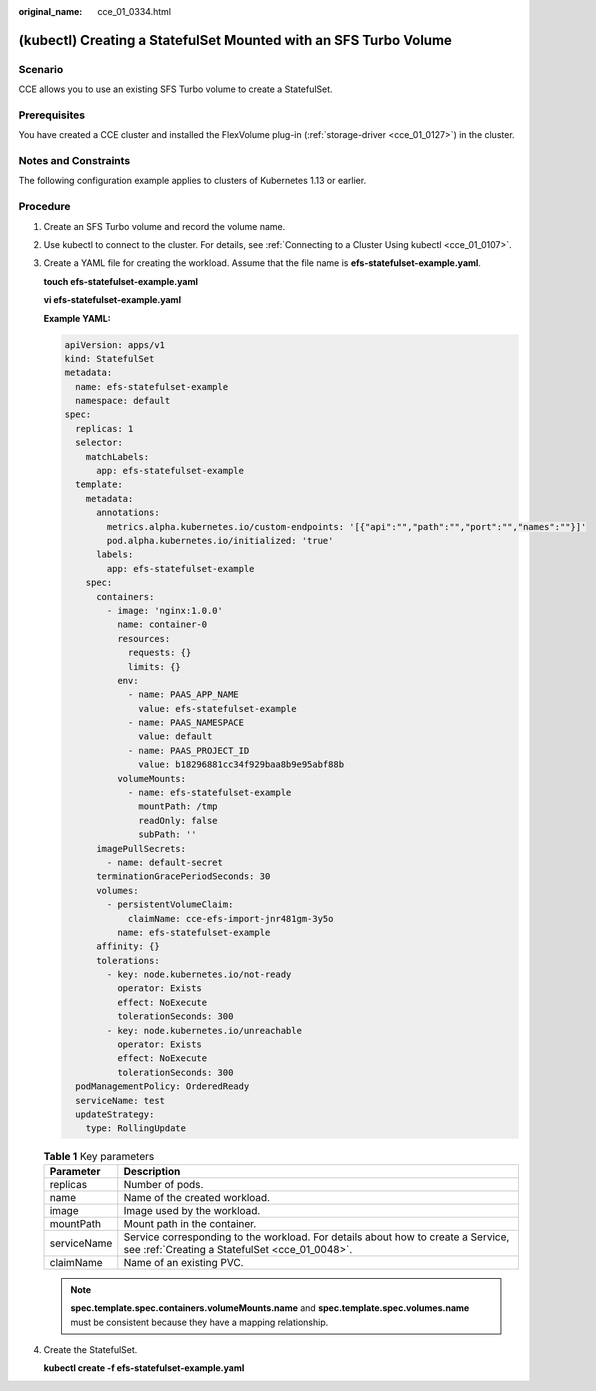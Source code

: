 :original_name: cce_01_0334.html

.. _cce_01_0334:

(kubectl) Creating a StatefulSet Mounted with an SFS Turbo Volume
=================================================================

Scenario
--------

CCE allows you to use an existing SFS Turbo volume to create a StatefulSet.

Prerequisites
-------------

You have created a CCE cluster and installed the FlexVolume plug-in (:ref:`storage-driver <cce_01_0127>`) in the cluster.

Notes and Constraints
---------------------

The following configuration example applies to clusters of Kubernetes 1.13 or earlier.

Procedure
---------

#. Create an SFS Turbo volume and record the volume name.

#. Use kubectl to connect to the cluster. For details, see :ref:`Connecting to a Cluster Using kubectl <cce_01_0107>`.

#. Create a YAML file for creating the workload. Assume that the file name is **efs-statefulset-example.yaml**.

   **touch efs-statefulset-example.yaml**

   **vi efs-statefulset-example.yaml**

   **Example YAML:**

   .. code-block::

      apiVersion: apps/v1
      kind: StatefulSet
      metadata:
        name: efs-statefulset-example
        namespace: default
      spec:
        replicas: 1
        selector:
          matchLabels:
            app: efs-statefulset-example
        template:
          metadata:
            annotations:
              metrics.alpha.kubernetes.io/custom-endpoints: '[{"api":"","path":"","port":"","names":""}]'
              pod.alpha.kubernetes.io/initialized: 'true'
            labels:
              app: efs-statefulset-example
          spec:
            containers:
              - image: 'nginx:1.0.0'
                name: container-0
                resources:
                  requests: {}
                  limits: {}
                env:
                  - name: PAAS_APP_NAME
                    value: efs-statefulset-example
                  - name: PAAS_NAMESPACE
                    value: default
                  - name: PAAS_PROJECT_ID
                    value: b18296881cc34f929baa8b9e95abf88b
                volumeMounts:
                  - name: efs-statefulset-example
                    mountPath: /tmp
                    readOnly: false
                    subPath: ''
            imagePullSecrets:
              - name: default-secret
            terminationGracePeriodSeconds: 30
            volumes:
              - persistentVolumeClaim:
                  claimName: cce-efs-import-jnr481gm-3y5o
                name: efs-statefulset-example
            affinity: {}
            tolerations:
              - key: node.kubernetes.io/not-ready
                operator: Exists
                effect: NoExecute
                tolerationSeconds: 300
              - key: node.kubernetes.io/unreachable
                operator: Exists
                effect: NoExecute
                tolerationSeconds: 300
        podManagementPolicy: OrderedReady
        serviceName: test
        updateStrategy:
          type: RollingUpdate

   .. table:: **Table 1** Key parameters

      +-------------+------------------------------------------------------------------------------------------------------------------------------------+
      | Parameter   | Description                                                                                                                        |
      +=============+====================================================================================================================================+
      | replicas    | Number of pods.                                                                                                                    |
      +-------------+------------------------------------------------------------------------------------------------------------------------------------+
      | name        | Name of the created workload.                                                                                                      |
      +-------------+------------------------------------------------------------------------------------------------------------------------------------+
      | image       | Image used by the workload.                                                                                                        |
      +-------------+------------------------------------------------------------------------------------------------------------------------------------+
      | mountPath   | Mount path in the container.                                                                                                       |
      +-------------+------------------------------------------------------------------------------------------------------------------------------------+
      | serviceName | Service corresponding to the workload. For details about how to create a Service, see :ref:`Creating a StatefulSet <cce_01_0048>`. |
      +-------------+------------------------------------------------------------------------------------------------------------------------------------+
      | claimName   | Name of an existing PVC.                                                                                                           |
      +-------------+------------------------------------------------------------------------------------------------------------------------------------+

   .. note::

      **spec.template.spec.containers.volumeMounts.name** and **spec.template.spec.volumes.name** must be consistent because they have a mapping relationship.

#. Create the StatefulSet.

   **kubectl create -f efs-statefulset-example.yaml**
